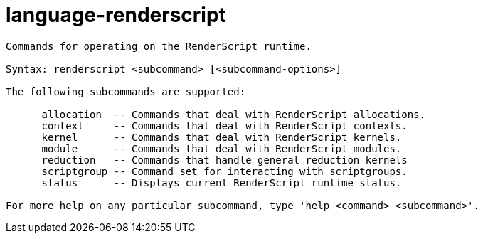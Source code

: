 = language-renderscript

----
Commands for operating on the RenderScript runtime.

Syntax: renderscript <subcommand> [<subcommand-options>]

The following subcommands are supported:

      allocation  -- Commands that deal with RenderScript allocations.
      context     -- Commands that deal with RenderScript contexts.
      kernel      -- Commands that deal with RenderScript kernels.
      module      -- Commands that deal with RenderScript modules.
      reduction   -- Commands that handle general reduction kernels
      scriptgroup -- Command set for interacting with scriptgroups.
      status      -- Displays current RenderScript runtime status.

For more help on any particular subcommand, type 'help <command> <subcommand>'.
----